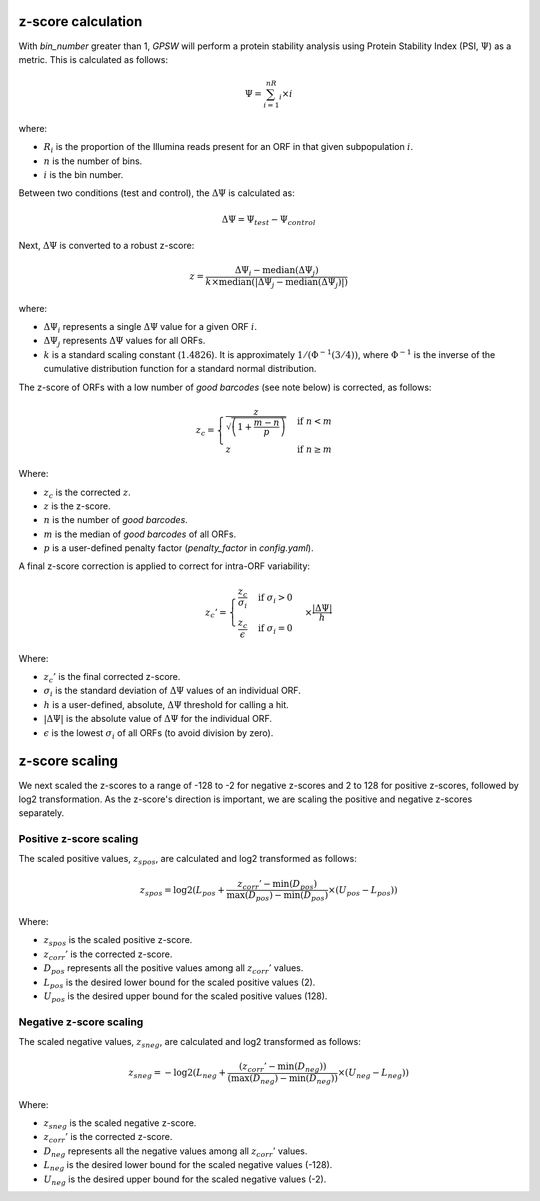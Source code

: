 z-score calculation
--------------------------------------------------------------------------------

With `bin_number` greater than 1, `GPSW` will perform a protein stability analysis using Protein Stability Index (PSI, :math:`\Psi`) as a metric. This is calculated as follows:

.. math::

   \Psi=\sum_{i=1}^nR_i \times i

where:

- :math:`R_i` is the proportion of the Illumina reads present for an ORF in that given subpopulation :math:`i`.
- :math:`n` is the number of bins.
- :math:`i` is the bin number.

Between two conditions (test and control), the :math:`\Delta\Psi` is calculated as:

.. math::

   \Delta\Psi = \Psi_{test} - \Psi_{control}

Next, :math:`\Delta\Psi` is converted to a robust z-score:

.. math::
   z = \frac{\Delta\Psi_i - \text{median}(\Delta\Psi_j)}{k \times \text{median}(|\Delta\Psi_j - \text{median}(\Delta\Psi_j)|)}


where:

- :math:`\Delta\Psi_i` represents a single :math:`\Delta\Psi` value for a given ORF :math:`i`.
- :math:`\Delta\Psi_j` represents :math:`\Delta\Psi` values for all ORFs.
- :math:`k` is a standard scaling constant (:math:`1.4826`). It is approximately :math:`1/(\Phi^{-1}(3/4))`, where :math:`\Phi^{-1}` is the inverse of the cumulative distribution function for a standard normal distribution. 

The z-score of ORFs with a low number of `good barcodes` (see note below) is corrected, as follows:

.. math::

   z_{c} =
   \begin{cases}
     \frac{z}{\sqrt{ \left( 1 + \frac{m - n}{p} \right) }} & \text{if } n < m \\
     z & \text{if } n \ge m
   \end{cases}

Where:

- :math:`z_{c}` is the corrected :math:`z`.
- :math:`z` is the z-score.
- :math:`n` is the number of `good barcodes`.
- :math:`m` is the median of `good barcodes` of all ORFs.
- :math:`p` is a user-defined penalty factor (`penalty_factor` in `config.yaml`).

A final z-score correction is applied to correct for intra-ORF variability:

.. math::

   z_{c}' = \begin{cases}
   \frac{z_{c}}{\sigma_i} & \text{if } \sigma_i > 0 \\
   \frac{z_{c}}{\epsilon} & \text{if } \sigma_i = 0
   \end{cases} \times \frac{|\Delta\Psi|}{h}

Where:

- :math:`z_{c}'` is the final corrected z-score.
- :math:`\sigma_{i}` is the standard deviation of :math:`\Delta\Psi` values of an individual ORF.
- :math:`h` is a user-defined, absolute, :math:`\Delta\Psi` threshold for calling a hit.
- :math:`|\Delta\Psi|` is the absolute value of :math:`\Delta\Psi` for the individual ORF.
- :math:`\epsilon` is the lowest :math:`\sigma_i` of all ORFs (to avoid division by zero).

z-score scaling
--------------------------------------------------------------------------------
We next scaled the z-scores to a range of -128 to -2 for negative z-scores and 2 to 128 for positive z-scores, followed by log2 transformation. As the z-score's direction is important, we are scaling the positive and negative z-scores separately.

Positive z-score scaling
^^^^^^^^^^^^^^^^^^^^^^^^^^^^^^^^^^^^^^^^^^^^^^^^^^^^^^^^^^^^^^^^^^^^^^^^^^^^^^^^
The scaled positive values, :math:`z_{spos}`, are calculated and log2 transformed as follows:

.. math::

   z_{spos} = \log2(L_{pos} + \frac{z_{corr}' - \min(D_{pos})}{\max(D_{pos}) - \min(D_{pos})} \times (U_{pos} - L_{pos}))

Where:

- :math:`z_{spos}` is the scaled positive z-score.
- :math:`z_{corr}'` is the corrected z-score.
- :math:`D_{pos}` represents all the positive values among all :math:`z_{corr}'` values.
- :math:`L_{pos}` is the desired lower bound for the scaled positive values (2).
- :math:`U_{pos}` is the desired upper bound for the scaled positive values (128).

Negative z-score scaling
^^^^^^^^^^^^^^^^^^^^^^^^^^^^^^^^^^^^^^^^^^^^^^^^^^^^^^^^^^^^^^^^^^^^^^^^^^^^^^^^
The scaled negative values, :math:`z_{sneg}`, are calculated and log2 transformed as follows:

.. math::

   z_{sneg} = -\log2(L_{neg} + \frac{(z_{corr}' - \min(D_{neg}))}{(\max(D_{neg}) - \min(D_{neg}))} \times (U_{neg} - L_{neg}))

Where:

- :math:`z_{sneg}` is the scaled negative z-score.
- :math:`z_{corr}'` is the corrected z-score.
- :math:`D_{neg}` represents all the negative values among all :math:`z_{corr}'` values.
- :math:`L_{neg}` is the desired lower bound for the scaled negative values (-128).
- :math:`U_{neg}` is the desired upper bound for the scaled negative values (-2).


